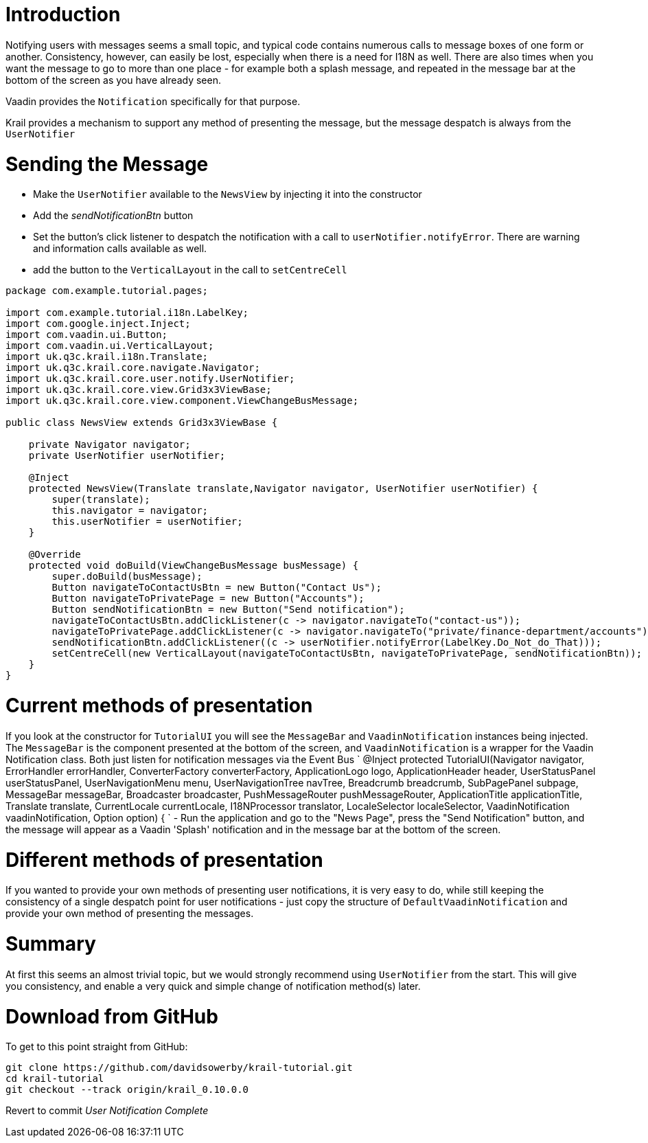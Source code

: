 = Introduction

Notifying users with messages seems a small topic, and typical code contains numerous calls to message boxes of one form or another. Consistency, however, can easily be lost, especially when there is a need for I18N as well.
There are also times when you want the message to go to more than one place - for example both a splash message, and repeated in the message bar at the bottom of the screen as you have already seen.

Vaadin provides the `Notification` specifically for that purpose.

Krail provides a mechanism to support any method of presenting the message, but the message despatch is always from the `UserNotifier`

= Sending the Message

* Make the `UserNotifier` available to the `NewsView` by injecting it into the constructor
* Add the _sendNotificationBtn_ button
* Set the button's click listener to despatch the notification with a call to `userNotifier.notifyError`. There are warning and information calls available as well.
* add the button to the `VerticalLayout` in the call to `setCentreCell`
[source]
----
package com.example.tutorial.pages;

import com.example.tutorial.i18n.LabelKey;
import com.google.inject.Inject;
import com.vaadin.ui.Button;
import com.vaadin.ui.VerticalLayout;
import uk.q3c.krail.i18n.Translate;
import uk.q3c.krail.core.navigate.Navigator;
import uk.q3c.krail.core.user.notify.UserNotifier;
import uk.q3c.krail.core.view.Grid3x3ViewBase;
import uk.q3c.krail.core.view.component.ViewChangeBusMessage;

public class NewsView extends Grid3x3ViewBase {

    private Navigator navigator;
    private UserNotifier userNotifier;

    @Inject
    protected NewsView(Translate translate,Navigator navigator, UserNotifier userNotifier) {
        super(translate);
        this.navigator = navigator;
        this.userNotifier = userNotifier;
    }

    @Override
    protected void doBuild(ViewChangeBusMessage busMessage) {
        super.doBuild(busMessage);
        Button navigateToContactUsBtn = new Button("Contact Us");
        Button navigateToPrivatePage = new Button("Accounts");
        Button sendNotificationBtn = new Button("Send notification");
        navigateToContactUsBtn.addClickListener(c -> navigator.navigateTo("contact-us"));
        navigateToPrivatePage.addClickListener(c -> navigator.navigateTo("private/finance-department/accounts"));
        sendNotificationBtn.addClickListener((c -> userNotifier.notifyError(LabelKey.Do_Not_do_That)));
        setCentreCell(new VerticalLayout(navigateToContactUsBtn, navigateToPrivatePage, sendNotificationBtn));
    }
}
----

= Current methods of presentation

If you look at the constructor for `TutorialUI` you will see the `MessageBar` and `VaadinNotification` instances being injected. The `MessageBar` is the component presented at the bottom of the screen, and `VaadinNotification` is a wrapper for the Vaadin Notification class. Both just listen for notification messages via the Event Bus
`
  @Inject
    protected TutorialUI(Navigator navigator, ErrorHandler errorHandler, ConverterFactory converterFactory, ApplicationLogo logo, ApplicationHeader header,
                         UserStatusPanel userStatusPanel, UserNavigationMenu menu, UserNavigationTree navTree, Breadcrumb breadcrumb, SubPagePanel subpage,
                         MessageBar messageBar, Broadcaster broadcaster, PushMessageRouter pushMessageRouter, ApplicationTitle applicationTitle, Translate
                                     translate, CurrentLocale currentLocale, I18NProcessor translator, LocaleSelector localeSelector, VaadinNotification
                                     vaadinNotification, Option option) {
`
- Run the application and go to the "News Page", press the "Send Notification" button, and the message will appear as a Vaadin 'Splash' notification and in the message bar at the bottom of the screen.

= Different methods of presentation

If you wanted to provide your own methods of presenting user notifications, it is very easy to do, while still keeping the consistency of a single despatch point for user notifications - just copy the structure of `DefaultVaadinNotification` and provide your own method of presenting the messages. 

= Summary

At first this seems an almost trivial topic, but we would strongly recommend using `UserNotifier` from the start. This will give you consistency, and enable a very quick and simple change of notification method(s) later. 

= Download from GitHub

To get to this point straight from GitHub:

[source,bash]
----
git clone https://github.com/davidsowerby/krail-tutorial.git
cd krail-tutorial
git checkout --track origin/krail_0.10.0.0

----

Revert to commit _User Notification Complete_